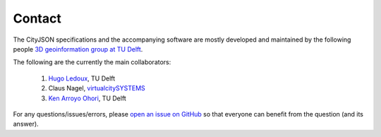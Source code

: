 =======
Contact
=======


The CityJSON specifications and the accompanying software are mostly developed and maintained by the following people `3D geoinformation group at TU Delft <https://3d.bk.tudelft.nl>`_.

The following are the currently the main collaborators:

  1. `Hugo Ledoux <https://3d.bk.tudelft.nl/hledoux>`_, TU Delft
  2. Claus Nagel, `virtualcitySYSTEMS <https://www.virtualcitysystems.de>`_
  3. `Ken Arroyo Ohori <https://3d.bk.tudelft.nl/ken>`_, TU Delft

For any questions/issues/errors, please `open an issue on GitHub <https://github.com/tudelft3d/cityjson/issues>`_ so that everyone can benefit from the question (and its answer).








